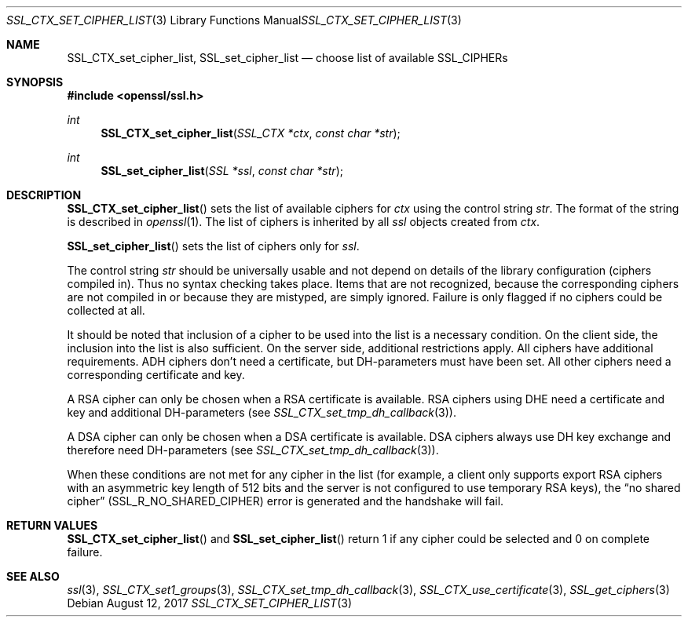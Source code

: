 .\"	$OpenBSD: SSL_CTX_set_cipher_list.3,v 1.3 2017/08/12 14:09:34 schwarze Exp $
.\"	OpenSSL b97fdb57 Nov 11 09:33:09 2016 +0100
.\"
.\" This file was written by Lutz Jaenicke <jaenicke@openssl.org>.
.\" Copyright (c) 2000, 2001, 2013 The OpenSSL Project.  All rights reserved.
.\"
.\" Redistribution and use in source and binary forms, with or without
.\" modification, are permitted provided that the following conditions
.\" are met:
.\"
.\" 1. Redistributions of source code must retain the above copyright
.\"    notice, this list of conditions and the following disclaimer.
.\"
.\" 2. Redistributions in binary form must reproduce the above copyright
.\"    notice, this list of conditions and the following disclaimer in
.\"    the documentation and/or other materials provided with the
.\"    distribution.
.\"
.\" 3. All advertising materials mentioning features or use of this
.\"    software must display the following acknowledgment:
.\"    "This product includes software developed by the OpenSSL Project
.\"    for use in the OpenSSL Toolkit. (http://www.openssl.org/)"
.\"
.\" 4. The names "OpenSSL Toolkit" and "OpenSSL Project" must not be used to
.\"    endorse or promote products derived from this software without
.\"    prior written permission. For written permission, please contact
.\"    openssl-core@openssl.org.
.\"
.\" 5. Products derived from this software may not be called "OpenSSL"
.\"    nor may "OpenSSL" appear in their names without prior written
.\"    permission of the OpenSSL Project.
.\"
.\" 6. Redistributions of any form whatsoever must retain the following
.\"    acknowledgment:
.\"    "This product includes software developed by the OpenSSL Project
.\"    for use in the OpenSSL Toolkit (http://www.openssl.org/)"
.\"
.\" THIS SOFTWARE IS PROVIDED BY THE OpenSSL PROJECT ``AS IS'' AND ANY
.\" EXPRESSED OR IMPLIED WARRANTIES, INCLUDING, BUT NOT LIMITED TO, THE
.\" IMPLIED WARRANTIES OF MERCHANTABILITY AND FITNESS FOR A PARTICULAR
.\" PURPOSE ARE DISCLAIMED.  IN NO EVENT SHALL THE OpenSSL PROJECT OR
.\" ITS CONTRIBUTORS BE LIABLE FOR ANY DIRECT, INDIRECT, INCIDENTAL,
.\" SPECIAL, EXEMPLARY, OR CONSEQUENTIAL DAMAGES (INCLUDING, BUT
.\" NOT LIMITED TO, PROCUREMENT OF SUBSTITUTE GOODS OR SERVICES;
.\" LOSS OF USE, DATA, OR PROFITS; OR BUSINESS INTERRUPTION)
.\" HOWEVER CAUSED AND ON ANY THEORY OF LIABILITY, WHETHER IN CONTRACT,
.\" STRICT LIABILITY, OR TORT (INCLUDING NEGLIGENCE OR OTHERWISE)
.\" ARISING IN ANY WAY OUT OF THE USE OF THIS SOFTWARE, EVEN IF ADVISED
.\" OF THE POSSIBILITY OF SUCH DAMAGE.
.\"
.Dd $Mdocdate: August 12 2017 $
.Dt SSL_CTX_SET_CIPHER_LIST 3
.Os
.Sh NAME
.Nm SSL_CTX_set_cipher_list ,
.Nm SSL_set_cipher_list
.Nd choose list of available SSL_CIPHERs
.Sh SYNOPSIS
.In openssl/ssl.h
.Ft int
.Fn SSL_CTX_set_cipher_list "SSL_CTX *ctx" "const char *str"
.Ft int
.Fn SSL_set_cipher_list "SSL *ssl" "const char *str"
.Sh DESCRIPTION
.Fn SSL_CTX_set_cipher_list
sets the list of available ciphers for
.Fa ctx
using the control string
.Fa str .
The format of the string is described
in
.Xr openssl 1 .
The list of ciphers is inherited by all
.Fa ssl
objects created from
.Fa ctx .
.Pp
.Fn SSL_set_cipher_list
sets the list of ciphers only for
.Fa ssl .
.Pp
The control string
.Fa str
should be universally usable and not depend on details of the library
configuration (ciphers compiled in).
Thus no syntax checking takes place.
Items that are not recognized, because the corresponding ciphers are not
compiled in or because they are mistyped, are simply ignored.
Failure is only flagged if no ciphers could be collected at all.
.Pp
It should be noted that inclusion of a cipher to be used into the list is a
necessary condition.
On the client side, the inclusion into the list is also sufficient.
On the server side, additional restrictions apply.
All ciphers have additional requirements.
ADH ciphers don't need a certificate, but DH-parameters must have been set.
All other ciphers need a corresponding certificate and key.
.Pp
A RSA cipher can only be chosen when a RSA certificate is available.
RSA ciphers using DHE need a certificate and key and additional DH-parameters
(see
.Xr SSL_CTX_set_tmp_dh_callback 3 ) .
.Pp
A DSA cipher can only be chosen when a DSA certificate is available.
DSA ciphers always use DH key exchange and therefore need DH-parameters (see
.Xr SSL_CTX_set_tmp_dh_callback 3 ) .
.Pp
When these conditions are not met for any cipher in the list (for example, a
client only supports export RSA ciphers with an asymmetric key length of 512
bits and the server is not configured to use temporary RSA keys), the
.Dq no shared cipher
.Pq Dv SSL_R_NO_SHARED_CIPHER
error is generated and the handshake will fail.
.Sh RETURN VALUES
.Fn SSL_CTX_set_cipher_list
and
.Fn SSL_set_cipher_list
return 1 if any cipher could be selected and 0 on complete failure.
.Sh SEE ALSO
.Xr ssl 3 ,
.Xr SSL_CTX_set1_groups 3 ,
.Xr SSL_CTX_set_tmp_dh_callback 3 ,
.Xr SSL_CTX_use_certificate 3 ,
.Xr SSL_get_ciphers 3
